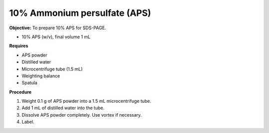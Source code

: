 .. _aps:

10% Ammonium persulfate (APS)
=============================

**Objective:** To prepare 10% APS for SDS-PAGE. 

* 10% APS (w/v), final volume 1 mL

**Requires**

* APS powder
* Distilled water 
* Microcentrifuge tube (1.5 mL)
* Weighting balance
* Spatula

**Procedure**

#. Weight 0.1 g of APS powder into a 1.5 mL microcentrifuge tube. 
#. Add 1 mL of distilled water into the tube.
#. Dissolve APS powder completely. Use vortex if necessary. 
#. Label. 